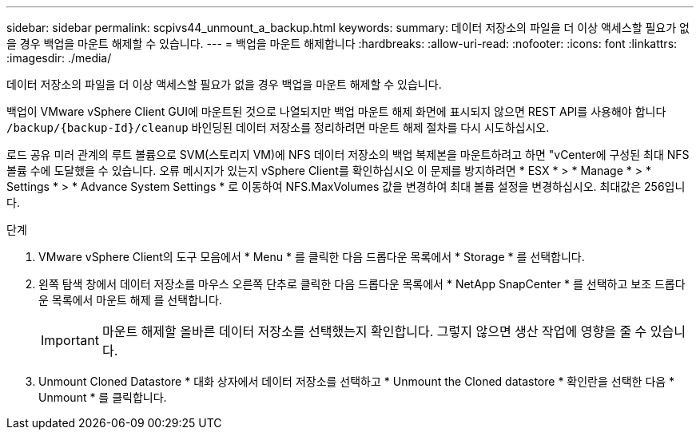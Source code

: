 ---
sidebar: sidebar 
permalink: scpivs44_unmount_a_backup.html 
keywords:  
summary: 데이터 저장소의 파일을 더 이상 액세스할 필요가 없을 경우 백업을 마운트 해제할 수 있습니다. 
---
= 백업을 마운트 해제합니다
:hardbreaks:
:allow-uri-read: 
:nofooter: 
:icons: font
:linkattrs: 
:imagesdir: ./media/


[role="lead"]
데이터 저장소의 파일을 더 이상 액세스할 필요가 없을 경우 백업을 마운트 해제할 수 있습니다.

백업이 VMware vSphere Client GUI에 마운트된 것으로 나열되지만 백업 마운트 해제 화면에 표시되지 않으면 REST API를 사용해야 합니다 `/backup/{backup-Id}/cleanup` 바인딩된 데이터 저장소를 정리하려면 마운트 해제 절차를 다시 시도하십시오.

로드 공유 미러 관계의 루트 볼륨으로 SVM(스토리지 VM)에 NFS 데이터 저장소의 백업 복제본을 마운트하려고 하면 "vCenter에 구성된 최대 NFS 볼륨 수에 도달했을 수 있습니다. 오류 메시지가 있는지 vSphere Client를 확인하십시오 이 문제를 방지하려면 * ESX * > * Manage * > * Settings * > * Advance System Settings * 로 이동하여 NFS.MaxVolumes 값을 변경하여 최대 볼륨 설정을 변경하십시오. 최대값은 256입니다.

.단계
. VMware vSphere Client의 도구 모음에서 * Menu * 를 클릭한 다음 드롭다운 목록에서 * Storage * 를 선택합니다.
. 왼쪽 탐색 창에서 데이터 저장소를 마우스 오른쪽 단추로 클릭한 다음 드롭다운 목록에서 * NetApp SnapCenter * 를 선택하고 보조 드롭다운 목록에서 마운트 해제 를 선택합니다.
+

IMPORTANT: 마운트 해제할 올바른 데이터 저장소를 선택했는지 확인합니다. 그렇지 않으면 생산 작업에 영향을 줄 수 있습니다.

. Unmount Cloned Datastore * 대화 상자에서 데이터 저장소를 선택하고 * Unmount the Cloned datastore * 확인란을 선택한 다음 * Unmount * 를 클릭합니다.

